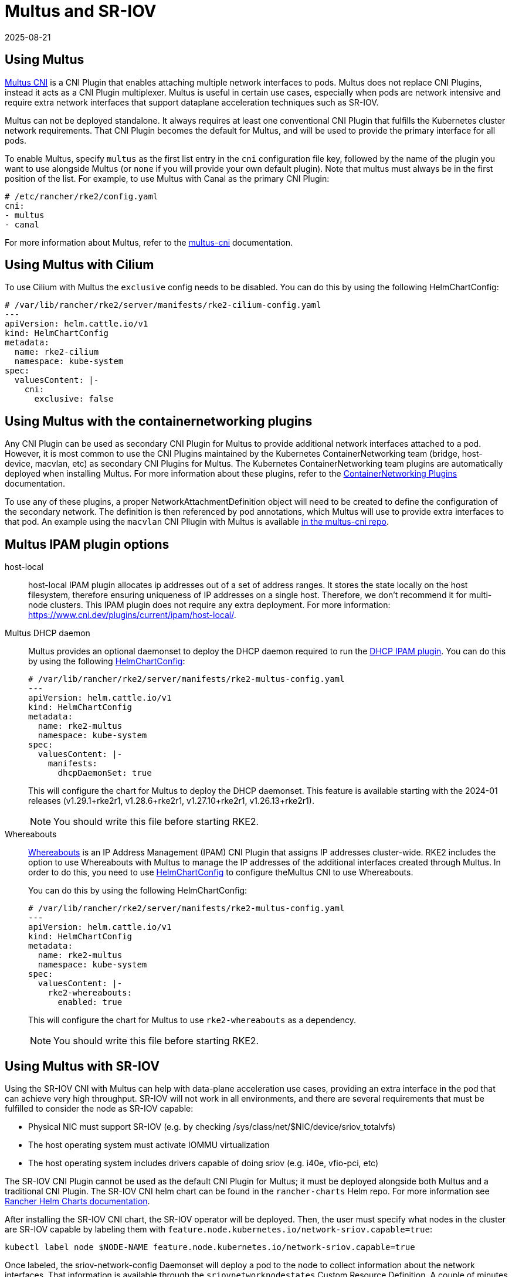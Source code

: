 = Multus and SR-IOV
:page-languages: [en, zh]
:revdate: 2025-08-21
:page-revdate: {revdate}

== Using Multus

https://github.com/k8snetworkplumbingwg/multus-cni[Multus CNI] is a CNI Plugin that enables attaching multiple network interfaces to pods. Multus does not replace CNI Plugins, instead it acts as a CNI Plugin multiplexer. Multus is useful in certain use cases, especially when pods are network intensive and require extra network interfaces that support dataplane acceleration techniques such as SR-IOV.

Multus can not be deployed standalone. It always requires at least one conventional CNI Plugin that fulfills the Kubernetes cluster network requirements. That CNI Plugin becomes the default for Multus, and will be used to provide the primary interface for all pods.

To enable Multus, specify `multus` as the first list entry in the `cni` configuration file key, followed by the name of the plugin you want to use alongside Multus (or `none` if you will provide your own default plugin). Note that multus must always be in the first position of the list. For example, to use Multus with Canal as the primary CNI Plugin:
[,yaml]
----
# /etc/rancher/rke2/config.yaml
cni:
- multus
- canal
----

For more information about Multus, refer to the https://github.com/k8snetworkplumbingwg/multus-cni/tree/master/docs[multus-cni] documentation.

== Using Multus with Cilium

To use Cilium with Multus the `exclusive` config needs to be disabled.
You can do this by using the following HelmChartConfig:

[,yaml]
----
# /var/lib/rancher/rke2/server/manifests/rke2-cilium-config.yaml
---
apiVersion: helm.cattle.io/v1
kind: HelmChartConfig
metadata:
  name: rke2-cilium
  namespace: kube-system
spec:
  valuesContent: |-
    cni:
      exclusive: false
----

== Using Multus with the containernetworking plugins

Any CNI Plugin can be used as secondary CNI Plugin for Multus to provide additional network interfaces attached to a pod. However, it is most common to use the CNI Plugins maintained by the Kubernetes ContainerNetworking team (bridge, host-device, macvlan, etc) as secondary CNI Plugins for Multus. The Kubernetes ContainerNetworking team plugins are automatically deployed when installing Multus. For more information about these plugins, refer to the https://www.cni.dev/plugins/current[ContainerNetworking Plugins] documentation.

To use any of these plugins, a proper NetworkAttachmentDefinition object will need to be created to define the configuration of the secondary network. The definition is then referenced by pod annotations, which Multus will use to provide extra interfaces to that pod. An example using the `macvlan` CNI Pllugin with Multus is available https://github.com/k8snetworkplumbingwg/multus-cni/blob/master/docs/quickstart.md#storing-a-configuration-as-a-custom-resource[in the multus-cni repo].

== Multus IPAM plugin options

[tabs,sync-group-id=MultusIPAMplugins]
=====
host-local::
+
host-local IPAM plugin allocates ip addresses out of a set of address ranges. It stores the state locally on the host filesystem, therefore ensuring uniqueness of IP addresses on a single host. Therefore, we don't recommend it for multi-node clusters. This IPAM plugin does not require any extra deployment. For more information: https://www.cni.dev/plugins/current/ipam/host-local/. 

Multus DHCP daemon::
+
--
Multus provides an optional daemonset to deploy the DHCP daemon required to run the https://www.cni.dev/plugins/current/ipam/dhcp/[DHCP IPAM plugin]. You can do this by using the following xref:helm.adoc#_customizing_packaged_components_with_helmchartconfig[HelmChartConfig]:

[,yaml]
----
# /var/lib/rancher/rke2/server/manifests/rke2-multus-config.yaml
---
apiVersion: helm.cattle.io/v1
kind: HelmChartConfig
metadata:
  name: rke2-multus
  namespace: kube-system
spec:
  valuesContent: |-
    manifests:
      dhcpDaemonSet: true
----

This will configure the chart for Multus to deploy the DHCP daemonset. This feature is available starting with the 2024-01 releases (v1.29.1+rke2r1, v1.28.6+rke2r1, v1.27.10+rke2r1, v1.26.13+rke2r1). 

[NOTE]
====
You should write this file before starting RKE2. 
====
--

Whereabouts::
+
--
https://github.com/k8snetworkplumbingwg/whereabouts[Whereabouts] is an IP Address Management (IPAM) CNI Plugin that assigns IP addresses cluster-wide. RKE2 includes the option to use Whereabouts with Multus to manage the IP addresses of the additional interfaces created through Multus. In order to do this, you need to use xref:helm.adoc#_customizing_packaged_components_with_helmchartconfig[HelmChartConfig] to configure theMultus CNI to use Whereabouts. 

You can do this by using the following HelmChartConfig:

[,yaml]
----
# /var/lib/rancher/rke2/server/manifests/rke2-multus-config.yaml
---
apiVersion: helm.cattle.io/v1
kind: HelmChartConfig
metadata:
  name: rke2-multus
  namespace: kube-system
spec:
  valuesContent: |-
    rke2-whereabouts:
      enabled: true
----

This will configure the chart for Multus to use `rke2-whereabouts` as a dependency. 

[NOTE]
====
You should write this file before starting RKE2.
====
--
=====

== Using Multus with SR-IOV

Using the SR-IOV CNI with Multus can help with data-plane acceleration use cases, providing an extra interface in the pod that can achieve very high throughput. SR-IOV will not work in all environments, and there are several requirements
that must be fulfilled to consider the node as SR-IOV capable:

* Physical NIC must support SR-IOV (e.g. by checking /sys/class/net/$NIC/device/sriov_totalvfs)
* The host operating system must activate IOMMU virtualization
* The host operating system includes drivers capable of doing sriov (e.g. i40e, vfio-pci, etc)

The SR-IOV CNI Plugin cannot be used as the default CNI Plugin for Multus; it must be deployed alongside both Multus and a traditional CNI Plugin. The SR-IOV CNI helm chart can be found in the `rancher-charts` Helm repo. For more information see https://documentation.suse.com/cloudnative/rancher-manager/latest/en/cluster-admin/helm-charts-in-rancher/helm-charts-in-rancher.html[Rancher Helm Charts documentation].

After installing the SR-IOV CNI chart, the SR-IOV operator will be deployed. Then, the user must specify what nodes in the cluster are SR-IOV capable by labeling them with `feature.node.kubernetes.io/network-sriov.capable=true`:

[,bash]
----
kubectl label node $NODE-NAME feature.node.kubernetes.io/network-sriov.capable=true
----

Once labeled, the sriov-network-config Daemonset will deploy a pod to the node to collect information about the network interfaces. That information is available through the `sriovnetworknodestates` Custom Resource Definition. A couple of minutes after the deployment, there will be one `sriovnetworknodestates` resource per node, with the name of the node as the resource name.

[NOTE]
====
The SR-IOV CNI chart from `rancher-charts` now includes the `node-feature-discovery` chart as an automatic dependency. This chart deploys a small daemonset that automatically labels each node based on the capabilities detected on that node. This works for both hardware and software features. In particular, `node-feature-discovery` can automatically add the label `feature.node.kubernetes.io/network-sriov.capable=true` when it detects a compatible node. For more information, see the https://kubernetes-sigs.github.io/node-feature-discovery/v0.11/get-started/introduction.html[NFD documentation].
====

However, the latest versions of the sriov-network-operator also include a whitelist of supported hardware so sriov will actually be available only with the NICs on https://github.com/k8snetworkplumbingwg/sriov-network-operator/blob/master/doc/supported-hardware.md[that list]. If you want to use the SR-IOV CNI with a NIC that is not on the list, you will need to update the `supported-nic-ids` configMap yourself.

For more information about how to use the SR-IOV operator, please refer to https://github.com/k8snetworkplumbingwg/sriov-network-operator/blob/master/doc/quickstart.md#configuration[sriov-network-operator].

